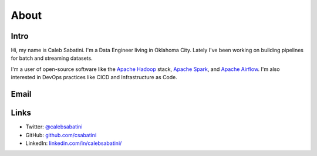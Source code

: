 About
=====

Intro
-----

Hi, my name is Caleb Sabatini. I'm a Data Engineer living in Oklahoma City. Lately I've been working on building pipelines for batch and streaming datasets.

I'm a user of open-source software like the `Apache Hadoop <http://hadoop.apache.org>`_ stack, `Apache Spark <https://spark.apache.org>`_, and `Apache Airflow <https://airflow.apache.org>`_. I'm also interested in DevOps practices like CICD and Infrastructure as Code. 

Email
-----

.. raw:: html

    <script type="text/javascript">
    <!--
    var s="=b!isfg>#nbjmup;dbmfctbcbujojAhnbjm/dpn#?dbmfctbcbujojAhnbjm/dpn=0b?";
    m=""; for (i=0; i<s.length; i++) m+=String.fromCharCode(s.charCodeAt(i)-1); document.write(m);
    //-->
    </script>
    <noscript>
    You must enable JavaScript to see this text.
    </noscript>

Links
-----

* Twitter: `@calebsabatini <https://twitter.com/calebsabatini>`_
* GitHub: `github.com/csabatini <https://github.com/csabatini>`_
* LinkedIn: `linkedin.com/in/calebsabatini/ <https://www.linkedin.com/in/calebsabatini/>`_


.. comments::
